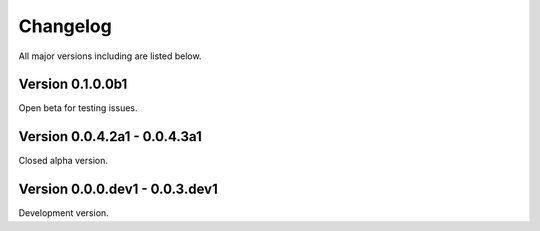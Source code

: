 =========
Changelog
=========

All major versions including are listed below.


Version 0.1.0.0b1
~~~~~~~~~~~~~~~~~

Open beta for testing issues.


Version 0.0.4.2a1 - 0.0.4.3a1
~~~~~~~~~~~~~~~~~~~~~~~~~~~~~

Closed alpha version.


Version 0.0.0.dev1 - 0.0.3.dev1
~~~~~~~~~~~~~~~~~~~~~~~~~~~~~~~

Development version.